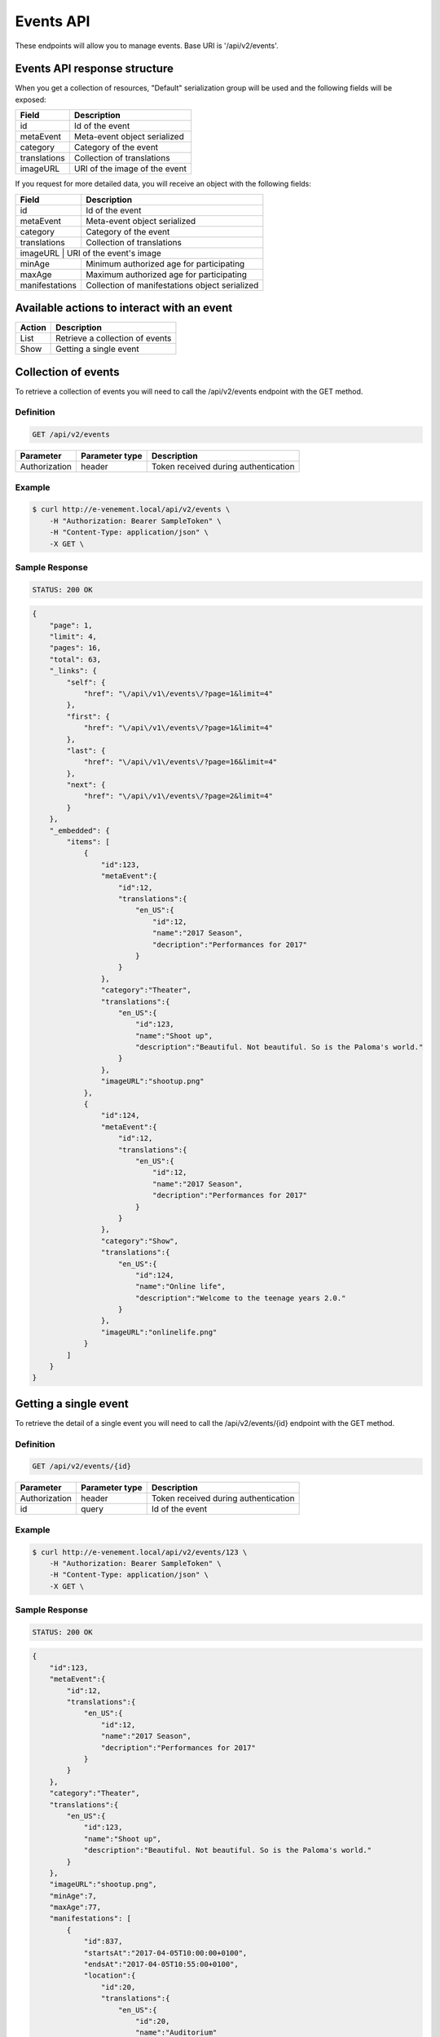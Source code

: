 Events API
==========

These endpoints will allow you to manage events. Base URI is '/api/v2/events'.

Events API response structure
-----------------------------

When you get a collection of resources, "Default" serialization group will be used and the following fields will be exposed:

+------------------+----------------------------------------------+
| Field            | Description                                  |
+==================+==============================================+
| id               | Id of the event                              |
+------------------+----------------------------------------------+
| metaEvent        | Meta-event object serialized                 |
+------------------+----------------------------------------------+
| category         | Category of the event                        |
+------------------+----------------------------------------------+
| translations     | Collection of translations                   |
+------------------+----------------------------------------------+
| imageURL         | URI of the image of the event                |
+------------------+----------------------------------------------+

If you request for more detailed data, you will receive an object with the following fields:

+------------------+------------------------------------------------+
| Field            | Description                                    |
+==================+================================================+
| id               | Id of the event                                |
+------------------+------------------------------------------------+
| metaEvent        | Meta-event object serialized                   |
+------------------+------------------------------------------------+
| category         | Category of the event                          |
+------------------+------------------------------------------------+
| translations     | Collection of translations                     |
+------------------+------------------------------------------------+
| imageURL          | URI of the event's image                      |
+------------------+------------------------------------------------+
| minAge           | Minimum authorized age for participating       |
+------------------+------------------------------------------------+
| maxAge           | Maximum authorized age for participating       |
+------------------+------------------------------------------------+
| manifestations   | Collection of manifestations object serialized |
+------------------+------------------------------------------------+

Available actions to interact with an event
-------------------------------------------

+------------------+----------------------------------------------+
| Action           | Description                                  |
+==================+==============================================+
| List             | Retrieve a collection of events              |
+------------------+----------------------------------------------+
| Show             | Getting a single event                       |
+------------------+----------------------------------------------+

Collection of events
--------------------

To retrieve a collection of events you will need to call the /api/v2/events endpoint with the GET method.

Definition
^^^^^^^^^^

.. code-block:: text

    GET /api/v2/events

+---------------+----------------+-------------------------------------------------------------------+
| Parameter     | Parameter type | Description                                                       |
+===============+================+===================================================================+
| Authorization | header         | Token received during authentication                              |
+---------------+----------------+-------------------------------------------------------------------+

Example
^^^^^^^

.. code-block:: bash

    $ curl http://e-venement.local/api/v2/events \
        -H "Authorization: Bearer SampleToken" \
        -H "Content-Type: application/json" \
        -X GET \

Sample Response
^^^^^^^^^^^^^^^^^^

.. code-block:: text

    STATUS: 200 OK

.. code-block:: json

    {
        "page": 1,
        "limit": 4,
        "pages": 16,
        "total": 63,
        "_links": {
            "self": {
                "href": "\/api\/v1\/events\/?page=1&limit=4"
            },
            "first": {
                "href": "\/api\/v1\/events\/?page=1&limit=4"
            },
            "last": {
                "href": "\/api\/v1\/events\/?page=16&limit=4"
            },
            "next": {
                "href": "\/api\/v1\/events\/?page=2&limit=4"
            }
        },
        "_embedded": {
            "items": [
                {
                    "id":123,
                    "metaEvent":{
                        "id":12,
                        "translations":{
                            "en_US":{
                                "id":12,
                                "name":"2017 Season",
                                "decription":"Performances for 2017"
                            }
                        }
                    },
                    "category":"Theater",
                    "translations":{
                        "en_US":{
                            "id":123,
                            "name":"Shoot up",
                            "description":"Beautiful. Not beautiful. So is the Paloma's world."
                        }
                    },
                    "imageURL":"shootup.png"
                },
                {
                    "id":124,
                    "metaEvent":{
                        "id":12,
                        "translations":{
                            "en_US":{
                                "id":12,
                                "name":"2017 Season",
                                "decription":"Performances for 2017"
                            }
                        }
                    },
                    "category":"Show",
                    "translations":{
                        "en_US":{
                            "id":124,
                            "name":"Online life",
                            "description":"Welcome to the teenage years 2.0."
                        }
                    },
                    "imageURL":"onlinelife.png"
                }
            ]
        }
    }

Getting a single event
----------------------

To retrieve the detail of a single event you will need to call the /api/v2/events/{id} endpoint with the GET method.

Definition
^^^^^^^^^^

.. code-block:: text

    GET /api/v2/events/{id}

+---------------+----------------+-------------------------------------------------------------------+
| Parameter     | Parameter type | Description                                                       |
+===============+================+===================================================================+
| Authorization | header         | Token received during authentication                              |
+---------------+----------------+-------------------------------------------------------------------+
| id            | query          | Id of the event                                                   |
+---------------+----------------+-------------------------------------------------------------------+

Example
^^^^^^^

.. code-block:: bash

    $ curl http://e-venement.local/api/v2/events/123 \
        -H "Authorization: Bearer SampleToken" \
        -H "Content-Type: application/json" \
        -X GET \

Sample Response
^^^^^^^^^^^^^^^^^^

.. code-block:: text

    STATUS: 200 OK

.. code-block:: json

    {
        "id":123,
        "metaEvent":{
            "id":12,
            "translations":{
                "en_US":{
                    "id":12,
                    "name":"2017 Season",
                    "decription":"Performances for 2017"
                }
            }
        },
        "category":"Theater",
        "translations":{
            "en_US":{
                "id":123,
                "name":"Shoot up",
                "description":"Beautiful. Not beautiful. So is the Paloma's world."
            }
        },
        "imageURL":"shootup.png",
        "minAge":7,
        "maxAge":77,
        "manifestations": [
            {
                "id":837,
                "startsAt":"2017-04-05T10:00:00+0100",
                "endsAt":"2017-04-05T10:55:00+0100",
                "location":{
                    "id":20,
                    "translations":{
                        "en_US":{
                            "id":20,
                            "name":"Auditorium"
                        }
                    },
                    "address":{
                        "street":"22 acacia avenue",
                        "zip":"29000",
                        "city":"Kemper",
                        "country":"France"
                    }
                }
            },
            {
                "id":838,
                "startsAt":"2017-05-05T10:00:00+0100",
                "endsAt":"2017-05-05T10:55:00+0100",
                "location":{
                    "id":20,
                    "translations":{
                        "en_US":{
                            "id":20,
                            "name":"Auditorium"
                        }
                    },
                    "address":{
                        "street":"22 acacia avenue",
                        "zip":"29000",
                        "city":"Kemper",
                        "country":"France"
                    }
                }
            }
        ]
    }

